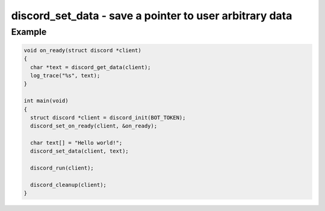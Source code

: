 ========================================================
discord_set_data - save a pointer to user arbitrary data
========================================================

.. doxygenfunction:: discord_set_data

Example
-------

.. code:: c

    void on_ready(struct discord *client) 
    {
      char *text = discord_get_data(client);
      log_trace("%s", text);
    }

    int main(void)
    {
      struct discord *client = discord_init(BOT_TOKEN);
      discord_set_on_ready(client, &on_ready);

      char text[] = "Hello world!";
      discord_set_data(client, text);

      discord_run(client);

      discord_cleanup(client);
    }

